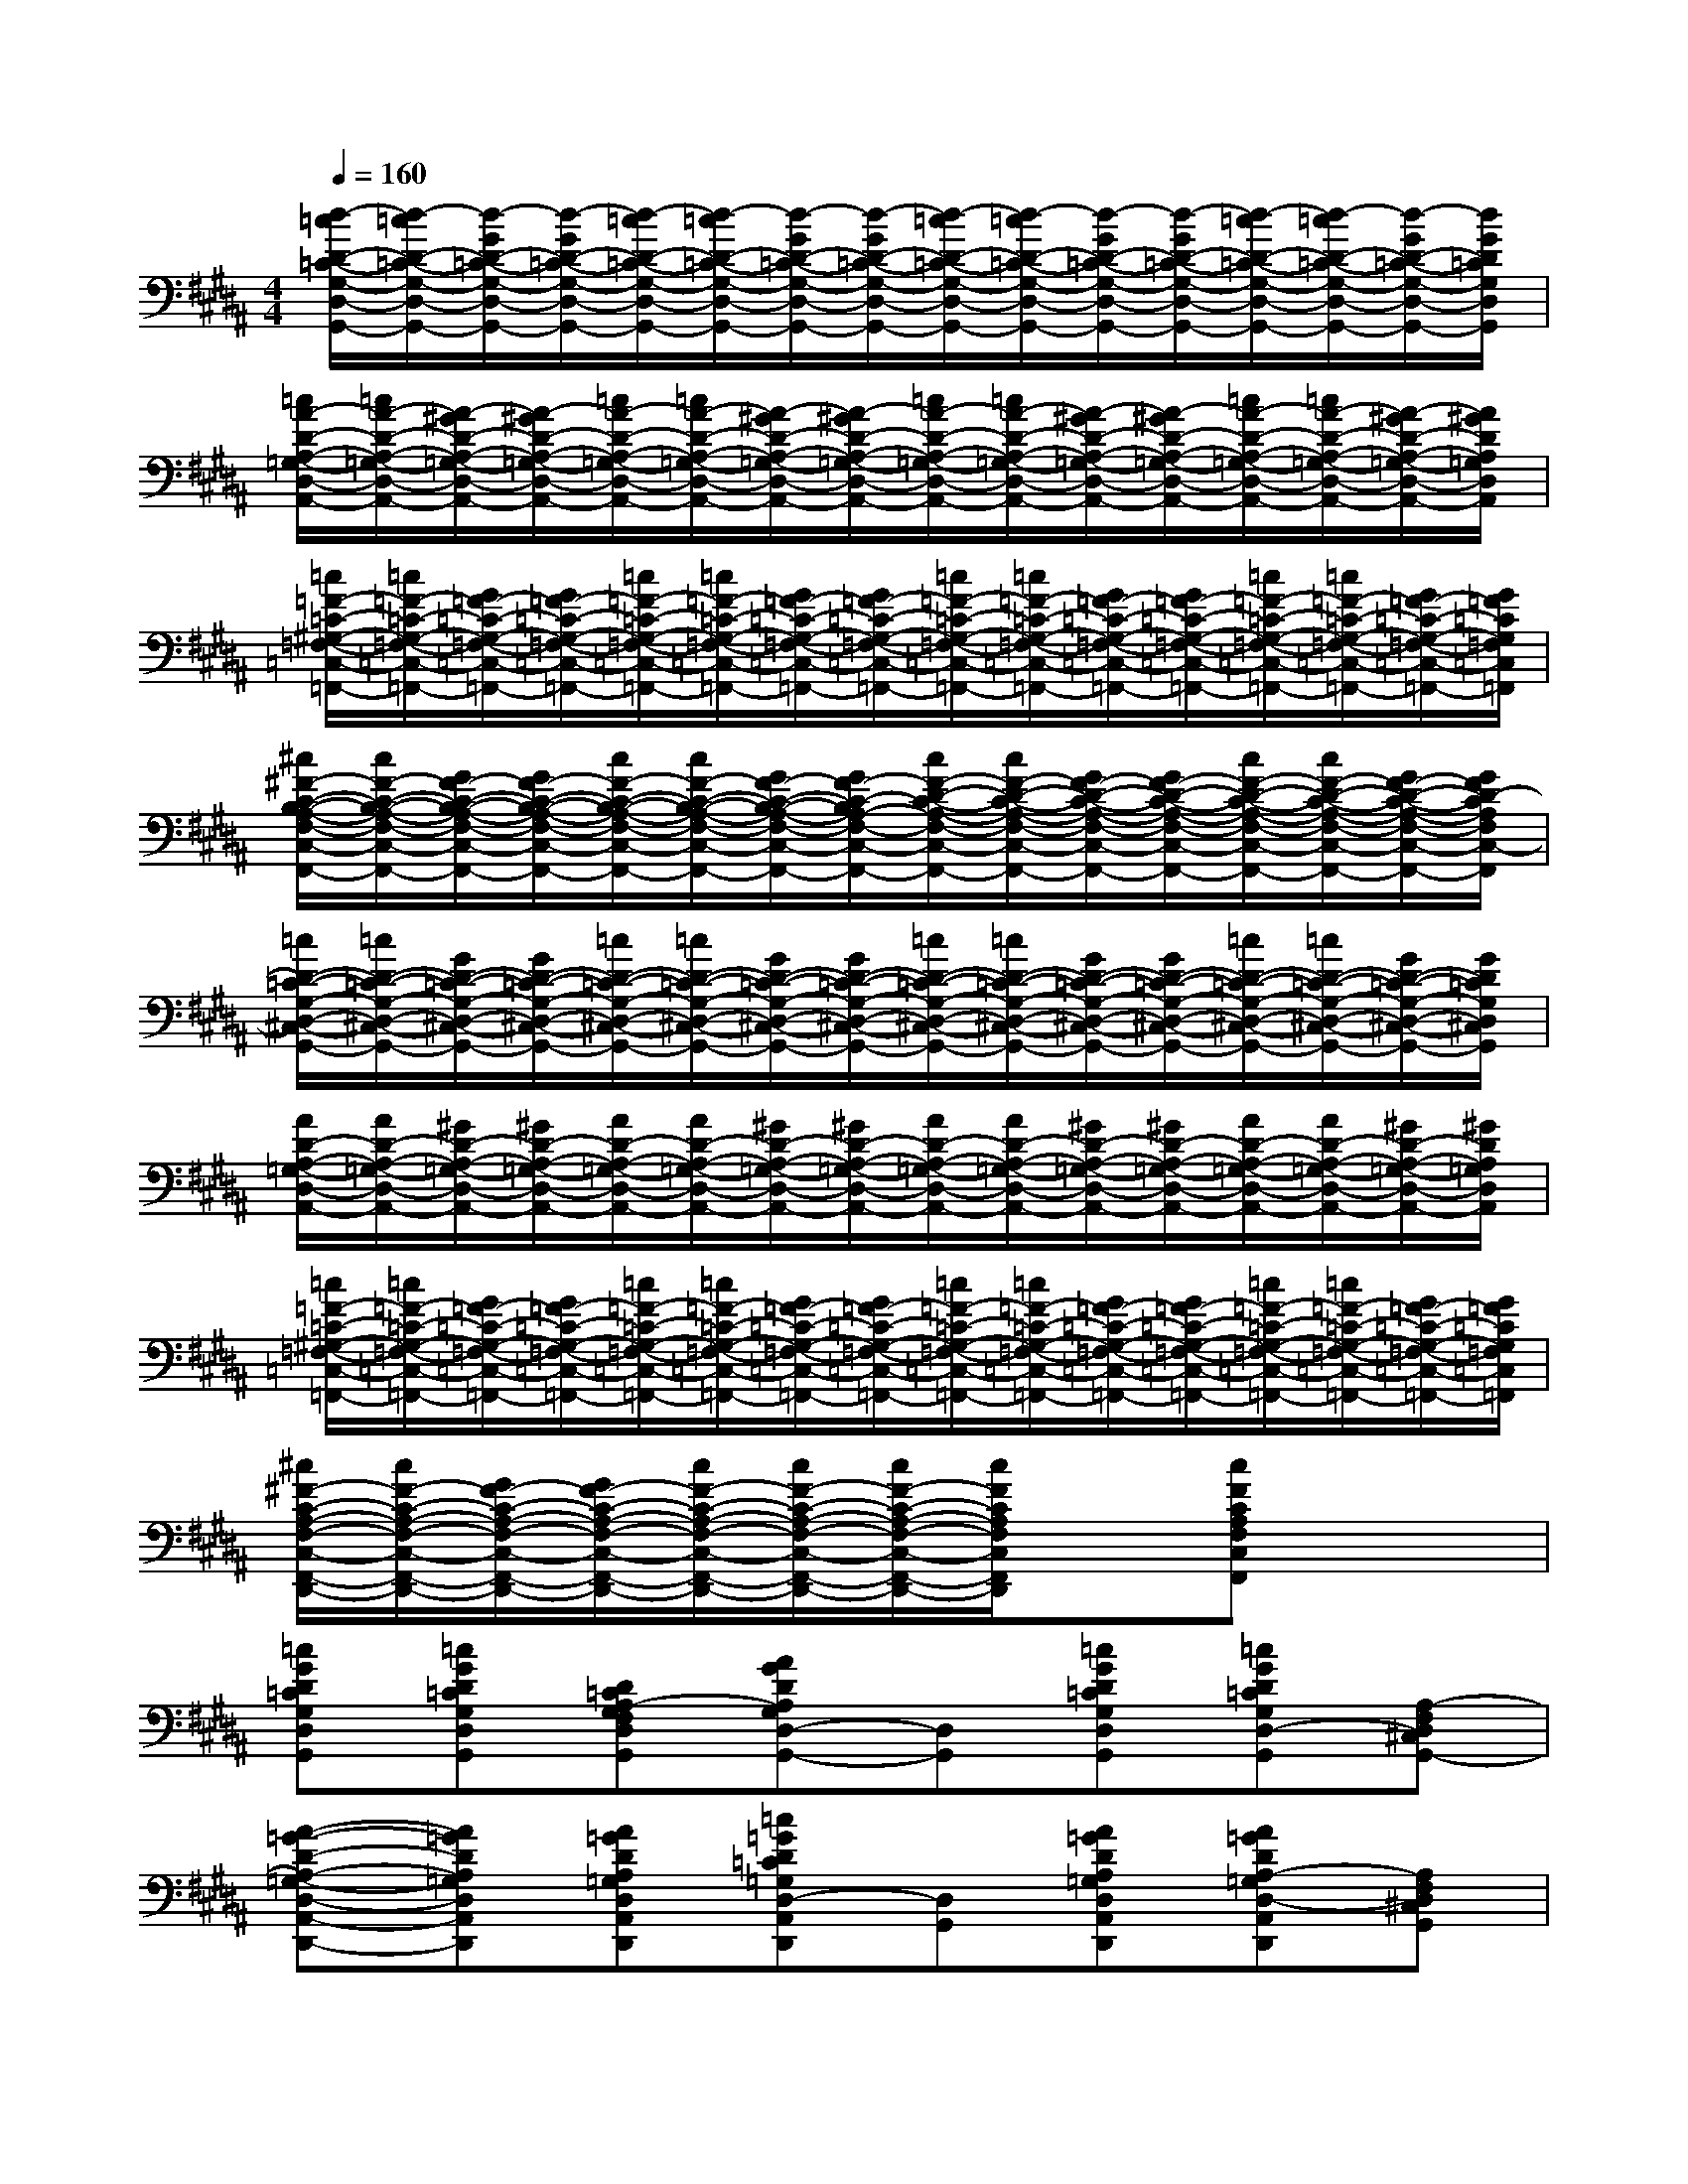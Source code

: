 X:1
T:
M:4/4
L:1/8
Q:1/4=160
K:B%5sharps
V:1
[d/2-=c/2D/2-=C/2-G,/2-D,/2-G,,/2-][d/2-=c/2D/2-=C/2-G,/2-D,/2-G,,/2-][d/2-G/2D/2-=C/2-G,/2-D,/2-G,,/2-][d/2-G/2D/2-=C/2-G,/2-D,/2-G,,/2-][d/2-=c/2D/2-=C/2-G,/2-D,/2-G,,/2-][d/2-=c/2D/2-=C/2-G,/2-D,/2-G,,/2-][d/2-G/2D/2-=C/2-G,/2-D,/2-G,,/2-][d/2-G/2D/2-=C/2-G,/2-D,/2-G,,/2-][d/2-=c/2D/2-=C/2-G,/2-D,/2-G,,/2-][d/2-=c/2D/2-=C/2-G,/2-D,/2-G,,/2-][d/2-G/2D/2-=C/2-G,/2-D,/2-G,,/2-][d/2-G/2D/2-=C/2-G,/2-D,/2-G,,/2-][d/2-=c/2D/2-=C/2-G,/2-D,/2-G,,/2-][d/2-=c/2D/2-=C/2-G,/2-D,/2-G,,/2-][d/2-G/2D/2-=C/2-G,/2-D,/2-G,,/2-][d/2G/2D/2=C/2G,/2D,/2G,,/2]|
[=c/2A/2-D/2-A,/2-=G,/2-D,/2-A,,/2-][=c/2A/2-D/2-A,/2-=G,/2-D,/2-A,,/2-][A/2-^G/2D/2-A,/2-=G,/2-D,/2-A,,/2-][A/2-^G/2D/2-A,/2-=G,/2-D,/2-A,,/2-][=c/2A/2-D/2-A,/2-=G,/2-D,/2-A,,/2-][=c/2A/2-D/2-A,/2-=G,/2-D,/2-A,,/2-][A/2-^G/2D/2-A,/2-=G,/2-D,/2-A,,/2-][A/2-^G/2D/2-A,/2-=G,/2-D,/2-A,,/2-][=c/2A/2-D/2-A,/2-=G,/2-D,/2-A,,/2-][=c/2A/2-D/2-A,/2-=G,/2-D,/2-A,,/2-][A/2-^G/2D/2-A,/2-=G,/2-D,/2-A,,/2-][A/2-^G/2D/2-A,/2-=G,/2-D,/2-A,,/2-][=c/2A/2-D/2-A,/2-=G,/2-D,/2-A,,/2-][=c/2A/2-D/2-A,/2-=G,/2-D,/2-A,,/2-][A/2-^G/2D/2-A,/2-=G,/2-D,/2-A,,/2-][A/2^G/2D/2A,/2=G,/2D,/2A,,/2]|
[=c/2=F/2-=C/2-^G,/2-=F,/2-=C,/2-=F,,/2-][=c/2=F/2-=C/2-G,/2-=F,/2-=C,/2-=F,,/2-][G/2=F/2-=C/2-G,/2-=F,/2-=C,/2-=F,,/2-][G/2=F/2-=C/2-G,/2-=F,/2-=C,/2-=F,,/2-][=c/2=F/2-=C/2-G,/2-=F,/2-=C,/2-=F,,/2-][=c/2=F/2-=C/2-G,/2-=F,/2-=C,/2-=F,,/2-][G/2=F/2-=C/2-G,/2-=F,/2-=C,/2-=F,,/2-][G/2=F/2-=C/2-G,/2-=F,/2-=C,/2-=F,,/2-][=c/2=F/2-=C/2-G,/2-=F,/2-=C,/2-=F,,/2-][=c/2=F/2-=C/2-G,/2-=F,/2-=C,/2-=F,,/2-][G/2=F/2-=C/2-G,/2-=F,/2-=C,/2-=F,,/2-][G/2=F/2-=C/2-G,/2-=F,/2-=C,/2-=F,,/2-][=c/2=F/2-=C/2-G,/2-=F,/2-=C,/2-=F,,/2-][=c/2=F/2-=C/2-G,/2-=F,/2-=C,/2-=F,,/2-][G/2=F/2-=C/2-G,/2-=F,/2-=C,/2-=F,,/2-][G/2=F/2=C/2G,/2=F,/2=C,/2=F,,/2]|
[^c/2^F/2-C/2-B,/2-A,/2-F,/2-C,/2-F,,/2-][c/2F/2-C/2-B,/2-A,/2-F,/2-C,/2-F,,/2-][G/2F/2-C/2-B,/2-A,/2-F,/2-C,/2-F,,/2-][G/2F/2-C/2-B,/2-A,/2-F,/2-C,/2-F,,/2-][c/2F/2-C/2-B,/2-A,/2-F,/2-C,/2-F,,/2-][c/2F/2-C/2-B,/2-A,/2-F,/2-C,/2-F,,/2-][G/2F/2-C/2-B,/2-A,/2-F,/2-C,/2-F,,/2-][G/2F/2-C/2-B,/2A,/2-F,/2-C,/2-F,,/2-][c/2F/2-D/2-C/2-A,/2-F,/2-C,/2-F,,/2-][c/2F/2-D/2-C/2-A,/2-F,/2-C,/2-F,,/2-][G/2F/2-D/2-C/2-A,/2-F,/2-C,/2-F,,/2-][G/2F/2-D/2-C/2-A,/2-F,/2-C,/2-F,,/2-][c/2F/2-D/2-C/2-A,/2-F,/2-C,/2-F,,/2-][c/2F/2-D/2-C/2-A,/2-F,/2-C,/2-F,,/2-][G/2F/2-D/2-C/2-A,/2-F,/2-C,/2-F,,/2-][G/2F/2D/2-C/2A,/2F,/2C,/2-F,,/2]|
[=c/2D/2-=C/2-G,/2-D,/2-^C,/2-G,,/2-][=c/2D/2-=C/2-G,/2-D,/2-^C,/2-G,,/2-][G/2D/2-=C/2-G,/2-D,/2-^C,/2-G,,/2-][G/2D/2-=C/2-G,/2-D,/2-^C,/2-G,,/2-][=c/2D/2-=C/2-G,/2-D,/2-^C,/2-G,,/2-][=c/2D/2-=C/2-G,/2-D,/2-^C,/2-G,,/2-][G/2D/2-=C/2-G,/2-D,/2-^C,/2-G,,/2-][G/2D/2-=C/2-G,/2-D,/2-^C,/2-G,,/2-][=c/2D/2-=C/2-G,/2-D,/2-^C,/2-G,,/2-][=c/2D/2-=C/2-G,/2-D,/2-^C,/2-G,,/2-][G/2D/2-=C/2-G,/2-D,/2-^C,/2-G,,/2-][G/2D/2-=C/2-G,/2-D,/2-^C,/2-G,,/2-][=c/2D/2-=C/2-G,/2-D,/2-^C,/2-G,,/2-][=c/2D/2-=C/2-G,/2-D,/2-^C,/2-G,,/2-][G/2D/2-=C/2-G,/2-D,/2-^C,/2-G,,/2-][G/2D/2=C/2G,/2D,/2^C,/2G,,/2]|
[A/2D/2-A,/2-=G,/2-D,/2-A,,/2-][A/2D/2-A,/2-=G,/2-D,/2-A,,/2-][^G/2D/2-A,/2-=G,/2-D,/2-A,,/2-][^G/2D/2-A,/2-=G,/2-D,/2-A,,/2-][A/2D/2-A,/2-=G,/2-D,/2-A,,/2-][A/2D/2-A,/2-=G,/2-D,/2-A,,/2-][^G/2D/2-A,/2-=G,/2-D,/2-A,,/2-][^G/2D/2-A,/2-=G,/2-D,/2-A,,/2-][A/2D/2-A,/2-=G,/2-D,/2-A,,/2-][A/2D/2-A,/2-=G,/2-D,/2-A,,/2-][^G/2D/2-A,/2-=G,/2-D,/2-A,,/2-][^G/2D/2-A,/2-=G,/2-D,/2-A,,/2-][A/2D/2-A,/2-=G,/2-D,/2-A,,/2-][A/2D/2-A,/2-=G,/2-D,/2-A,,/2-][^G/2D/2-A,/2-=G,/2-D,/2-A,,/2-][^G/2D/2A,/2=G,/2D,/2A,,/2]|
[=c/2=F/2-=C/2-^G,/2-=F,/2-=C,/2-=F,,/2-][=c/2=F/2-=C/2-G,/2-=F,/2-=C,/2-=F,,/2-][G/2=F/2-=C/2-G,/2-=F,/2-=C,/2-=F,,/2-][G/2=F/2-=C/2-G,/2-=F,/2-=C,/2-=F,,/2-][=c/2=F/2-=C/2-G,/2-=F,/2-=C,/2-=F,,/2-][=c/2=F/2-=C/2-G,/2-=F,/2-=C,/2-=F,,/2-][G/2=F/2-=C/2-G,/2-=F,/2-=C,/2-=F,,/2-][G/2=F/2-=C/2-G,/2-=F,/2-=C,/2-=F,,/2-][=c/2=F/2-=C/2-G,/2-=F,/2-=C,/2-=F,,/2-][=c/2=F/2-=C/2-G,/2-=F,/2-=C,/2-=F,,/2-][G/2=F/2-=C/2-G,/2-=F,/2-=C,/2-=F,,/2-][G/2=F/2-=C/2-G,/2-=F,/2-=C,/2-=F,,/2-][=c/2=F/2-=C/2-G,/2-=F,/2-=C,/2-=F,,/2-][=c/2=F/2-=C/2-G,/2-=F,/2-=C,/2-=F,,/2-][G/2=F/2-=C/2-G,/2-=F,/2-=C,/2-=F,,/2-][G/2=F/2=C/2G,/2=F,/2=C,/2=F,,/2]|
[^c/2^F/2-C/2-A,/2-F,/2-C,/2-F,,/2-D,,/2-][c/2F/2-C/2-A,/2-F,/2-C,/2-F,,/2-D,,/2-][G/2F/2-C/2-A,/2-F,/2-C,/2-F,,/2-D,,/2-][G/2F/2-C/2-A,/2-F,/2-C,/2-F,,/2-D,,/2-][c/2F/2-C/2-A,/2-F,/2-C,/2-F,,/2-D,,/2-][c/2F/2-C/2-A,/2-F,/2-C,/2-F,,/2-D,,/2-][c/2F/2-C/2-A,/2-F,/2-C,/2-F,,/2-D,,/2-][c/2F/2C/2A,/2F,/2C,/2F,,/2D,,/2]x[cFCA,F,C,F,,]x2|
[=cGD=CG,D,G,,][=cGD=CG,D,G,,][D=CA,-G,F,D,G,,][AGDA,G,D,-G,,-][D,G,,][=cGD=CG,D,G,,][=cGD=CG,D,-G,,][A,-F,D,^C,G,,-]|
[A-=G-D-A,-=G,-D,-A,,-^G,,D,,-][A=GDA,=G,D,A,,^G,,D,,][A=GDA,=G,D,A,,^G,,D,,][=c=GD=C=G,D,-A,,^G,,D,,][D,G,,][A=GDA,=G,D,A,,^G,,D,,][A=GDA,-=G,D,-A,,^G,,D,,][A,F,D,^C,G,,]|
[cGDCG,C,][=cGD=CG,^C,-][C,G,,][AGDA,G,C,-][C,G,,][=cGD=CG,^C,][=cGD=CG,-^C,][A,G,F,C,G,,]|
[cGDCG,C,][=cGD=CG,^C,-][C,G,,][AGDA,G,C,-][C,G,,][cGDCG,C,][=cGD=CG,^C,][AGDA,G,-C,]|
[=cGD=CG,D,G,,][=cGD=CG,D,G,,][D=CA,-G,F,D,G,,][AGDA,G,D,-G,,-][D,G,,][=cGD=CG,D,G,,][=cGD=CG,D,-G,,][A,-F,D,^C,G,,-]|
[A-=G-D-A,-=G,-D,-A,,-^G,,D,,-][A=GDA,=G,D,A,,^G,,D,,][A=GDA,=G,D,A,,^G,,D,,][=c=GD=C=G,D,-A,,^G,,D,,][D,G,,][A=GDA,=G,D,A,,^G,,D,,][A=GDA,-=G,D,-A,,^G,,D,,][A,F,D,^C,G,,]|
[cGCG,C,][cGCG,C,][cGCG,C,][dcGDCG,-C,-][G,C,][dcGDCG,C,][dcGDCG,C,][dcGDCG,C,]|
[dcGDCG,C,][dcGDCG,C,][dcGDCG,C,][dcGDCG,C,][dcGDCG,C,][dcGDCG,C,][dcGD-CG,-C,][D-A,G,-F,C,G,,]